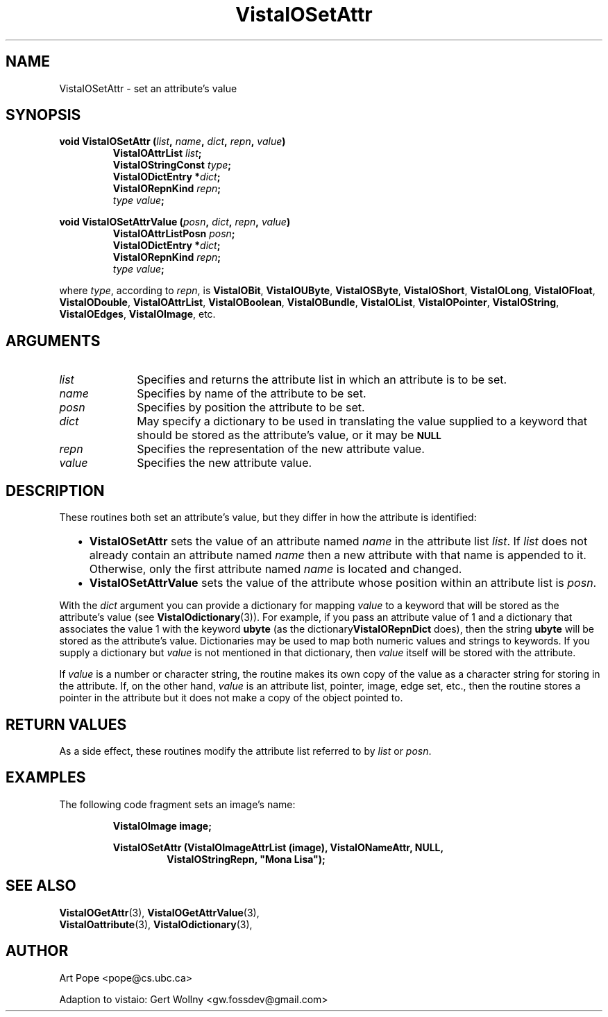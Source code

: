 .ds VistaIOn 2.1
.TH VistaIOSetAttr 3 "24 April 1993" "Vista VistaIOersion \*(VistaIOn"
.SH NAME
VistaIOSetAttr \- set an attribute's value
.SH SYNOPSIS
.nf
.ft B
void VistaIOSetAttr (\fIlist\fP, \fIname\fP, \fIdict\fP, \fIrepn\fP, \fIvalue\fP)
.RS
VistaIOAttrList \fIlist\fP;
VistaIOStringConst \fItype\fP;
VistaIODictEntry *\fIdict\fP;
VistaIORepnKind \fIrepn\fP;
\fItype value\fP;
.RE
.PP
.ft B
void VistaIOSetAttrValue (\fIposn\fP, \fIdict\fP, \fIrepn\fP, \fIvalue\fP)
.RS
VistaIOAttrListPosn \fIposn\fP;
VistaIODictEntry *\fIdict\fP;
VistaIORepnKind \fIrepn\fP;
\fItype value\fP;
.RE
.PP
.fi
where \fItype\fP, according to \fIrepn\fP, is \fBVistaIOBit\fP, \fBVistaIOUByte\fP,
\fBVistaIOSByte\fP, \fBVistaIOShort\fP, \fBVistaIOLong\fP, \fBVistaIOFloat\fP, \fBVistaIODouble\fP,
\fBVistaIOAttrList\fP, \fBVistaIOBoolean\fP, \fBVistaIOBundle\fP, \fBVistaIOList\fP,
\fBVistaIOPointer\fP, \fBVistaIOString\fP, \fBVistaIOEdges\fP, \fBVistaIOImage\fP, etc.
.SH ARGUMENTS
.IP \fIlist\fP 10n
Specifies and returns the attribute list in which an attribute
is to be set.
.IP \fIname\fP
Specifies by name of the attribute to be set.
.IP \fIposn\fP
Specifies by position the attribute to be set.
.IP \fIdict\fP
May specify a dictionary to be used in translating the value supplied
to a keyword that should be stored as the attribute's value, or it may be
.SB NULL\c
.
.IP \fIrepn\fP
Specifies the representation of the new attribute value.
.IP \fIvalue\fP
Specifies the new attribute value.
.SH DESCRIPTION
These routines both set an attribute's value, but they differ in how the 
attribute is identified:
.RS 2n
.IP \(bu 2n
\fBVistaIOSetAttr\fP sets the value of an attribute named \fIname\fP in the 
attribute list \fIlist\fP. If \fIlist\fP does not already contain an 
attribute named \fIname\fP then a new attribute with that name is appended 
to it. Otherwise, only the first attribute named \fIname\fP is located and 
changed.
.IP \(bu
\fBVistaIOSetAttrValue\fP sets the value of the attribute whose position within 
an attribute list is \fIposn\fP.
.RE
.PP
With the \fIdict\fP argument you can provide a dictionary for mapping 
\fIvalue\fP to a keyword that will be stored as the attribute's value (see 
\fBVistaIOdictionary\fP(3)). For example, if you pass an attribute value of 1 
and a dictionary that associates the value 1 with the keyword \fBubyte\fP 
(as the dictionary\fBVistaIORepnDict\fP does), then the string \fBubyte\fP will 
be stored as the attribute's value. Dictionaries may be used to map both 
numeric values and strings to keywords. If you supply a dictionary but 
\fIvalue\fP is not mentioned in that dictionary, then \fIvalue\fP itself 
will be stored with the attribute. 
.PP
If \fIvalue\fP is a number or character string, the routine makes its own
copy of the value as a character string for storing in the attribute. If,
on the other hand, \fIvalue\fP is an attribute list, pointer, image, edge
set, etc., then the routine stores a pointer in the attribute but it does
not make a copy of the object pointed to.
.SH "RETURN VALUES"
As a side effect, these routines modify the attribute list referred to by
\fIlist\fP or \fIposn\fP.
.SH EXAMPLES
The following code fragment sets an image's name:
.PP
.nf
.RS
.B VistaIOImage image;
.PP
.ft B
VistaIOSetAttr (VistaIOImageAttrList (image), VistaIONameAttr, NULL,
.RS
VistaIOStringRepn, "Mona Lisa");
.RE
.RE
.fi
.SH "SEE ALSO"
.na
.nh
.BR VistaIOGetAttr (3),
.BR VistaIOGetAttrValue (3),
.br
.BR VistaIOattribute (3),
.BR VistaIOdictionary (3),

.ad
.hy
.SH AUTHOR
Art Pope <pope@cs.ubc.ca>

Adaption to vistaio: Gert Wollny <gw.fossdev@gmail.com>
